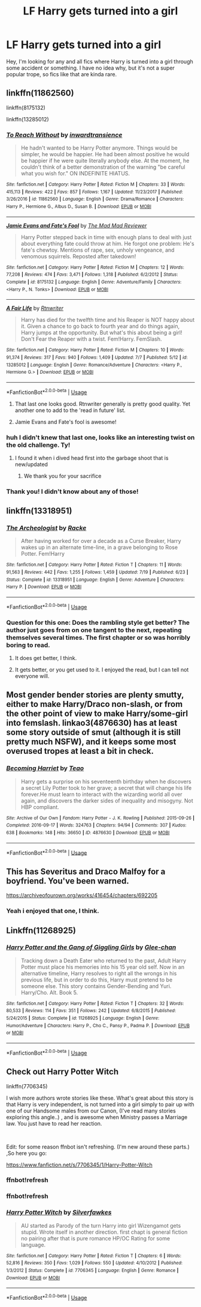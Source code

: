#+TITLE: LF Harry gets turned into a girl

* LF Harry gets turned into a girl
:PROPERTIES:
:Author: Uhhhmaybe2018
:Score: 5
:DateUnix: 1563996694.0
:DateShort: 2019-Jul-25
:FlairText: Request
:END:
Hey, I'm looking for any and all fics where Harry is turned into a girl through some accident or something. I have no idea why, but it's not a super popular trope, so fics like that are kinda rare.


** linkffn(11862560)

linkffn(8175132)

linkffn(13285012)
:PROPERTIES:
:Author: flingerdinger
:Score: 6
:DateUnix: 1563998910.0
:DateShort: 2019-Jul-25
:END:

*** [[https://www.fanfiction.net/s/11862560/1/][*/To Reach Without/*]] by [[https://www.fanfiction.net/u/4677330/inwardtransience][/inwardtransience/]]

#+begin_quote
  He hadn't wanted to be Harry Potter anymore. Things would be simpler, he would be happier. He had been almost positive he would be happier if he were quite literally anybody else. At the moment, he couldn't think of a better demonstration of the warning "be careful what you wish for." ON INDEFINITE HIATUS.
#+end_quote

^{/Site/:} ^{fanfiction.net} ^{*|*} ^{/Category/:} ^{Harry} ^{Potter} ^{*|*} ^{/Rated/:} ^{Fiction} ^{M} ^{*|*} ^{/Chapters/:} ^{33} ^{*|*} ^{/Words/:} ^{415,113} ^{*|*} ^{/Reviews/:} ^{422} ^{*|*} ^{/Favs/:} ^{857} ^{*|*} ^{/Follows/:} ^{1,167} ^{*|*} ^{/Updated/:} ^{11/23/2017} ^{*|*} ^{/Published/:} ^{3/26/2016} ^{*|*} ^{/id/:} ^{11862560} ^{*|*} ^{/Language/:} ^{English} ^{*|*} ^{/Genre/:} ^{Drama/Romance} ^{*|*} ^{/Characters/:} ^{Harry} ^{P.,} ^{Hermione} ^{G.,} ^{Albus} ^{D.,} ^{Susan} ^{B.} ^{*|*} ^{/Download/:} ^{[[http://www.ff2ebook.com/old/ffn-bot/index.php?id=11862560&source=ff&filetype=epub][EPUB]]} ^{or} ^{[[http://www.ff2ebook.com/old/ffn-bot/index.php?id=11862560&source=ff&filetype=mobi][MOBI]]}

--------------

[[https://www.fanfiction.net/s/8175132/1/][*/Jamie Evans and Fate's Fool/*]] by [[https://www.fanfiction.net/u/699762/The-Mad-Mad-Reviewer][/The Mad Mad Reviewer/]]

#+begin_quote
  Harry Potter stepped back in time with enough plans to deal with just about everything fate could throw at him. He forgot one problem: He's fate's chewtoy. Mentions of rape, sex, unholy vengeance, and venomous squirrels. Reposted after takedown!
#+end_quote

^{/Site/:} ^{fanfiction.net} ^{*|*} ^{/Category/:} ^{Harry} ^{Potter} ^{*|*} ^{/Rated/:} ^{Fiction} ^{M} ^{*|*} ^{/Chapters/:} ^{12} ^{*|*} ^{/Words/:} ^{77,208} ^{*|*} ^{/Reviews/:} ^{474} ^{*|*} ^{/Favs/:} ^{3,471} ^{*|*} ^{/Follows/:} ^{1,318} ^{*|*} ^{/Published/:} ^{6/2/2012} ^{*|*} ^{/Status/:} ^{Complete} ^{*|*} ^{/id/:} ^{8175132} ^{*|*} ^{/Language/:} ^{English} ^{*|*} ^{/Genre/:} ^{Adventure/Family} ^{*|*} ^{/Characters/:} ^{<Harry} ^{P.,} ^{N.} ^{Tonks>} ^{*|*} ^{/Download/:} ^{[[http://www.ff2ebook.com/old/ffn-bot/index.php?id=8175132&source=ff&filetype=epub][EPUB]]} ^{or} ^{[[http://www.ff2ebook.com/old/ffn-bot/index.php?id=8175132&source=ff&filetype=mobi][MOBI]]}

--------------

[[https://www.fanfiction.net/s/13285012/1/][*/A Fair Life/*]] by [[https://www.fanfiction.net/u/9236464/Rtnwriter][/Rtnwriter/]]

#+begin_quote
  Harry has died for the twelfth time and his Reaper is NOT happy about it. Given a chance to go back to fourth year and do things again, Harry jumps at the opportunity. But what's this about being a girl! Don't Fear the Reaper with a twist. Fem!Harry. FemSlash.
#+end_quote

^{/Site/:} ^{fanfiction.net} ^{*|*} ^{/Category/:} ^{Harry} ^{Potter} ^{*|*} ^{/Rated/:} ^{Fiction} ^{M} ^{*|*} ^{/Chapters/:} ^{10} ^{*|*} ^{/Words/:} ^{91,374} ^{*|*} ^{/Reviews/:} ^{317} ^{*|*} ^{/Favs/:} ^{940} ^{*|*} ^{/Follows/:} ^{1,409} ^{*|*} ^{/Updated/:} ^{7/7} ^{*|*} ^{/Published/:} ^{5/12} ^{*|*} ^{/id/:} ^{13285012} ^{*|*} ^{/Language/:} ^{English} ^{*|*} ^{/Genre/:} ^{Romance/Adventure} ^{*|*} ^{/Characters/:} ^{<Harry} ^{P.,} ^{Hermione} ^{G.>} ^{*|*} ^{/Download/:} ^{[[http://www.ff2ebook.com/old/ffn-bot/index.php?id=13285012&source=ff&filetype=epub][EPUB]]} ^{or} ^{[[http://www.ff2ebook.com/old/ffn-bot/index.php?id=13285012&source=ff&filetype=mobi][MOBI]]}

--------------

*FanfictionBot*^{2.0.0-beta} | [[https://github.com/tusing/reddit-ffn-bot/wiki/Usage][Usage]]
:PROPERTIES:
:Author: FanfictionBot
:Score: 1
:DateUnix: 1563998943.0
:DateShort: 2019-Jul-25
:END:

**** That last one looks good. Rtnwriter generally is pretty good quality. Yet another one to add to the 'read in future' list.
:PROPERTIES:
:Author: Erebus1999
:Score: 2
:DateUnix: 1564009586.0
:DateShort: 2019-Jul-25
:END:


**** Jamie Evans and Fate's fool is awesome!
:PROPERTIES:
:Score: 1
:DateUnix: 1564327227.0
:DateShort: 2019-Jul-28
:END:


*** huh I didn't knew that last one, looks like an interesting twist on the old challenge. Ty!
:PROPERTIES:
:Author: Edocsiru
:Score: 1
:DateUnix: 1564000228.0
:DateShort: 2019-Jul-25
:END:

**** I found it when i dived head first into the garbage shoot that is new/updated
:PROPERTIES:
:Author: flingerdinger
:Score: 2
:DateUnix: 1564000308.0
:DateShort: 2019-Jul-25
:END:

***** We thank you for your sacrifice
:PROPERTIES:
:Author: Lokirins
:Score: 1
:DateUnix: 1564036270.0
:DateShort: 2019-Jul-25
:END:


*** Thank you! I didn't know about any of those!
:PROPERTIES:
:Author: Uhhhmaybe2018
:Score: 1
:DateUnix: 1564012001.0
:DateShort: 2019-Jul-25
:END:


** linkffn(13318951)
:PROPERTIES:
:Author: SandsShifter
:Score: 3
:DateUnix: 1564040783.0
:DateShort: 2019-Jul-25
:END:

*** [[https://www.fanfiction.net/s/13318951/1/][*/The Archeologist/*]] by [[https://www.fanfiction.net/u/1890123/Racke][/Racke/]]

#+begin_quote
  After having worked for over a decade as a Curse Breaker, Harry wakes up in an alternate time-line, in a grave belonging to Rose Potter. Fem!Harry
#+end_quote

^{/Site/:} ^{fanfiction.net} ^{*|*} ^{/Category/:} ^{Harry} ^{Potter} ^{*|*} ^{/Rated/:} ^{Fiction} ^{T} ^{*|*} ^{/Chapters/:} ^{11} ^{*|*} ^{/Words/:} ^{91,563} ^{*|*} ^{/Reviews/:} ^{442} ^{*|*} ^{/Favs/:} ^{1,255} ^{*|*} ^{/Follows/:} ^{1,459} ^{*|*} ^{/Updated/:} ^{7/19} ^{*|*} ^{/Published/:} ^{6/23} ^{*|*} ^{/Status/:} ^{Complete} ^{*|*} ^{/id/:} ^{13318951} ^{*|*} ^{/Language/:} ^{English} ^{*|*} ^{/Genre/:} ^{Adventure} ^{*|*} ^{/Characters/:} ^{Harry} ^{P.} ^{*|*} ^{/Download/:} ^{[[http://www.ff2ebook.com/old/ffn-bot/index.php?id=13318951&source=ff&filetype=epub][EPUB]]} ^{or} ^{[[http://www.ff2ebook.com/old/ffn-bot/index.php?id=13318951&source=ff&filetype=mobi][MOBI]]}

--------------

*FanfictionBot*^{2.0.0-beta} | [[https://github.com/tusing/reddit-ffn-bot/wiki/Usage][Usage]]
:PROPERTIES:
:Author: FanfictionBot
:Score: 2
:DateUnix: 1564040800.0
:DateShort: 2019-Jul-25
:END:


*** Question for this one: Does the rambling style get better? The author just goes from on one tangent to the next, repeating themselves several times. The first chapter or so was horribly boring to read.
:PROPERTIES:
:Author: UndeadBBQ
:Score: 1
:DateUnix: 1564061390.0
:DateShort: 2019-Jul-25
:END:

**** It does get better, I think.
:PROPERTIES:
:Author: SandsShifter
:Score: 1
:DateUnix: 1564064280.0
:DateShort: 2019-Jul-25
:END:


**** It gets better, or you get used to it. I enjoyed the read, but I can tell not everyone will.
:PROPERTIES:
:Author: Uhhhmaybe2018
:Score: 1
:DateUnix: 1564113605.0
:DateShort: 2019-Jul-26
:END:


** Most gender bender stories are plenty smutty, either to make Harry/Draco non-slash, or from the other point of view to make Harry/some-girl into femslash. linkao3(4876630) has at least some story outside of smut (although it is still pretty much NSFW), and it keeps some most overused tropes at least a bit in check.
:PROPERTIES:
:Author: ceplma
:Score: 1
:DateUnix: 1564062553.0
:DateShort: 2019-Jul-25
:END:

*** [[https://archiveofourown.org/works/4876630][*/Becoming Harriet/*]] by [[https://www.archiveofourown.org/users/Teao/pseuds/Teao][/Teao/]]

#+begin_quote
  Harry gets a surprise on his seventeenth birthday when he discovers a secret Lily Potter took to her grave; a secret that will change his life forever.He must learn to interact with the wizarding world all over again, and discovers the darker sides of inequality and misogyny. Not HBP compliant.
#+end_quote

^{/Site/:} ^{Archive} ^{of} ^{Our} ^{Own} ^{*|*} ^{/Fandom/:} ^{Harry} ^{Potter} ^{-} ^{J.} ^{K.} ^{Rowling} ^{*|*} ^{/Published/:} ^{2015-09-26} ^{*|*} ^{/Completed/:} ^{2016-09-17} ^{*|*} ^{/Words/:} ^{324763} ^{*|*} ^{/Chapters/:} ^{94/94} ^{*|*} ^{/Comments/:} ^{307} ^{*|*} ^{/Kudos/:} ^{638} ^{*|*} ^{/Bookmarks/:} ^{148} ^{*|*} ^{/Hits/:} ^{36650} ^{*|*} ^{/ID/:} ^{4876630} ^{*|*} ^{/Download/:} ^{[[https://archiveofourown.org/downloads/4876630/Becoming%20Harriet.epub?updated_at=1557684816][EPUB]]} ^{or} ^{[[https://archiveofourown.org/downloads/4876630/Becoming%20Harriet.mobi?updated_at=1557684816][MOBI]]}

--------------

*FanfictionBot*^{2.0.0-beta} | [[https://github.com/tusing/reddit-ffn-bot/wiki/Usage][Usage]]
:PROPERTIES:
:Author: FanfictionBot
:Score: 1
:DateUnix: 1564062600.0
:DateShort: 2019-Jul-25
:END:


** This has Severitus and Draco Malfoy for a boyfriend. You've been warned.

[[https://archiveofourown.org/works/416454/chapters/692205]]
:PROPERTIES:
:Author: rosemarjoram
:Score: 2
:DateUnix: 1564070504.0
:DateShort: 2019-Jul-25
:END:

*** Yeah i enjoyed that one, I think.
:PROPERTIES:
:Author: Uhhhmaybe2018
:Score: 1
:DateUnix: 1564095817.0
:DateShort: 2019-Jul-26
:END:


** Linkffn(11268925)
:PROPERTIES:
:Author: Mestrehunter
:Score: 1
:DateUnix: 1564053302.0
:DateShort: 2019-Jul-25
:END:

*** [[https://www.fanfiction.net/s/11268925/1/][*/Harry Potter and the Gang of Giggling Girls/*]] by [[https://www.fanfiction.net/u/1650124/Glee-chan][/Glee-chan/]]

#+begin_quote
  Tracking down a Death Eater who returned to the past, Adult Harry Potter must place his memories into his 15 year old self. Now in an alternative timeline, Harry resolves to right all the wrongs in his previous life, but in order to do this, Harry must pretend to be someone else. This story contains Gender-Bending and Yuri. Harry/Cho. Alt. Book 5.
#+end_quote

^{/Site/:} ^{fanfiction.net} ^{*|*} ^{/Category/:} ^{Harry} ^{Potter} ^{*|*} ^{/Rated/:} ^{Fiction} ^{T} ^{*|*} ^{/Chapters/:} ^{32} ^{*|*} ^{/Words/:} ^{80,533} ^{*|*} ^{/Reviews/:} ^{114} ^{*|*} ^{/Favs/:} ^{351} ^{*|*} ^{/Follows/:} ^{242} ^{*|*} ^{/Updated/:} ^{6/8/2015} ^{*|*} ^{/Published/:} ^{5/24/2015} ^{*|*} ^{/Status/:} ^{Complete} ^{*|*} ^{/id/:} ^{11268925} ^{*|*} ^{/Language/:} ^{English} ^{*|*} ^{/Genre/:} ^{Humor/Adventure} ^{*|*} ^{/Characters/:} ^{Harry} ^{P.,} ^{Cho} ^{C.,} ^{Pansy} ^{P.,} ^{Padma} ^{P.} ^{*|*} ^{/Download/:} ^{[[http://www.ff2ebook.com/old/ffn-bot/index.php?id=11268925&source=ff&filetype=epub][EPUB]]} ^{or} ^{[[http://www.ff2ebook.com/old/ffn-bot/index.php?id=11268925&source=ff&filetype=mobi][MOBI]]}

--------------

*FanfictionBot*^{2.0.0-beta} | [[https://github.com/tusing/reddit-ffn-bot/wiki/Usage][Usage]]
:PROPERTIES:
:Author: FanfictionBot
:Score: 1
:DateUnix: 1564053319.0
:DateShort: 2019-Jul-25
:END:


** Check out Harry Potter Witch

linkffn(7706345)

I wish more authors wrote stories like these. What's great about this story is that Harry is very independent, is not turned into a girl simply to pair up with one of our Handsome males from our Canon, (I've read many stories exploring this angle..) , and is awesome when Ministry passes a Marriage law. You just have to read her reaction.

​

Edit: for some reason ffnbot isn't refreshing. (I'm new around these parts.) ,So here you go:

[[https://www.fanfiction.net/s/7706345/1/Harry-Potter-Witch]]
:PROPERTIES:
:Score: 1
:DateUnix: 1564327729.0
:DateShort: 2019-Jul-28
:END:

*** *ffnbot!refresh*
:PROPERTIES:
:Score: 1
:DateUnix: 1564327796.0
:DateShort: 2019-Jul-28
:END:


*** ffnbot!refresh
:PROPERTIES:
:Author: ceplma
:Score: 1
:DateUnix: 1564987189.0
:DateShort: 2019-Aug-05
:END:


*** [[https://www.fanfiction.net/s/7706345/1/][*/Harry Potter Witch/*]] by [[https://www.fanfiction.net/u/1824571/Silverfawkes][/Silverfawkes/]]

#+begin_quote
  AU started as Parody of the turn Harry into girl Wizengamot gets stupid. Wrote itself in another direction. first chapt is general fiction no pairing after that is pure romance HP/OC Rating for some language.
#+end_quote

^{/Site/:} ^{fanfiction.net} ^{*|*} ^{/Category/:} ^{Harry} ^{Potter} ^{*|*} ^{/Rated/:} ^{Fiction} ^{T} ^{*|*} ^{/Chapters/:} ^{6} ^{*|*} ^{/Words/:} ^{52,816} ^{*|*} ^{/Reviews/:} ^{350} ^{*|*} ^{/Favs/:} ^{1,029} ^{*|*} ^{/Follows/:} ^{550} ^{*|*} ^{/Updated/:} ^{4/10/2012} ^{*|*} ^{/Published/:} ^{1/3/2012} ^{*|*} ^{/Status/:} ^{Complete} ^{*|*} ^{/id/:} ^{7706345} ^{*|*} ^{/Language/:} ^{English} ^{*|*} ^{/Genre/:} ^{Romance} ^{*|*} ^{/Download/:} ^{[[http://www.ff2ebook.com/old/ffn-bot/index.php?id=7706345&source=ff&filetype=epub][EPUB]]} ^{or} ^{[[http://www.ff2ebook.com/old/ffn-bot/index.php?id=7706345&source=ff&filetype=mobi][MOBI]]}

--------------

*FanfictionBot*^{2.0.0-beta} | [[https://github.com/tusing/reddit-ffn-bot/wiki/Usage][Usage]]
:PROPERTIES:
:Author: FanfictionBot
:Score: 1
:DateUnix: 1564987211.0
:DateShort: 2019-Aug-05
:END:
